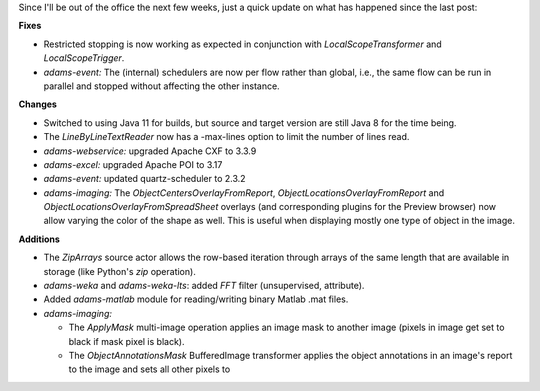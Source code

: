 .. title: Updates 2021/01/28
.. slug: updates-2021-01-28
.. date: 2021-01-28 17:27:00 UTC+13:00
.. tags: 
.. status:
.. category: 
.. link: 
.. description: 
.. type: text
.. author: FracPete

Since I'll be out of the office the next few weeks, just a quick update on
what has happened since the last post:

**Fixes**

* Restricted stopping is now working as expected in conjunction with 
  *LocalScopeTransformer* and *LocalScopeTrigger*.
* *adams-event:* The (internal) schedulers are now per flow rather than global, 
  i.e., the same flow can be run in parallel and stopped without affecting 
  the other instance.


**Changes**

* Switched to using Java 11 for builds, but source and target version are 
  still Java 8 for the time being.
* The *LineByLineTextReader* now has a -max-lines option to limit the number 
  of lines read.
* *adams-webservice:* upgraded Apache CXF to 3.3.9
* *adams-excel:* upgraded Apache POI to 3.17
* *adams-event:* updated quartz-scheduler to 2.3.2
* *adams-imaging:* The *ObjectCentersOverlayFromReport*, *ObjectLocationsOverlayFromReport*
  and *ObjectLocationsOverlayFromSpreadSheet* overlays (and corresponding plugins for
  the Preview browser) now allow varying the color of the shape as well. This is
  useful when displaying mostly one type of object in the image.


**Additions**

* The *ZipArrays* source actor allows the row-based iteration through arrays
  of the same length that are available in storage (like Python's *zip* operation).
* *adams-weka* and *adams-weka-lts*: added *FFT* filter (unsupervised, attribute).
* Added *adams-matlab* module for reading/writing binary Matlab .mat files.
* *adams-imaging:* 

  * The *ApplyMask* multi-image operation applies an image mask to another image 
    (pixels in image get set to black if mask pixel is black).
  * The *ObjectAnnotationsMask* BufferedImage transformer applies the object
    annotations in an image's report to the image and sets all other pixels to 

